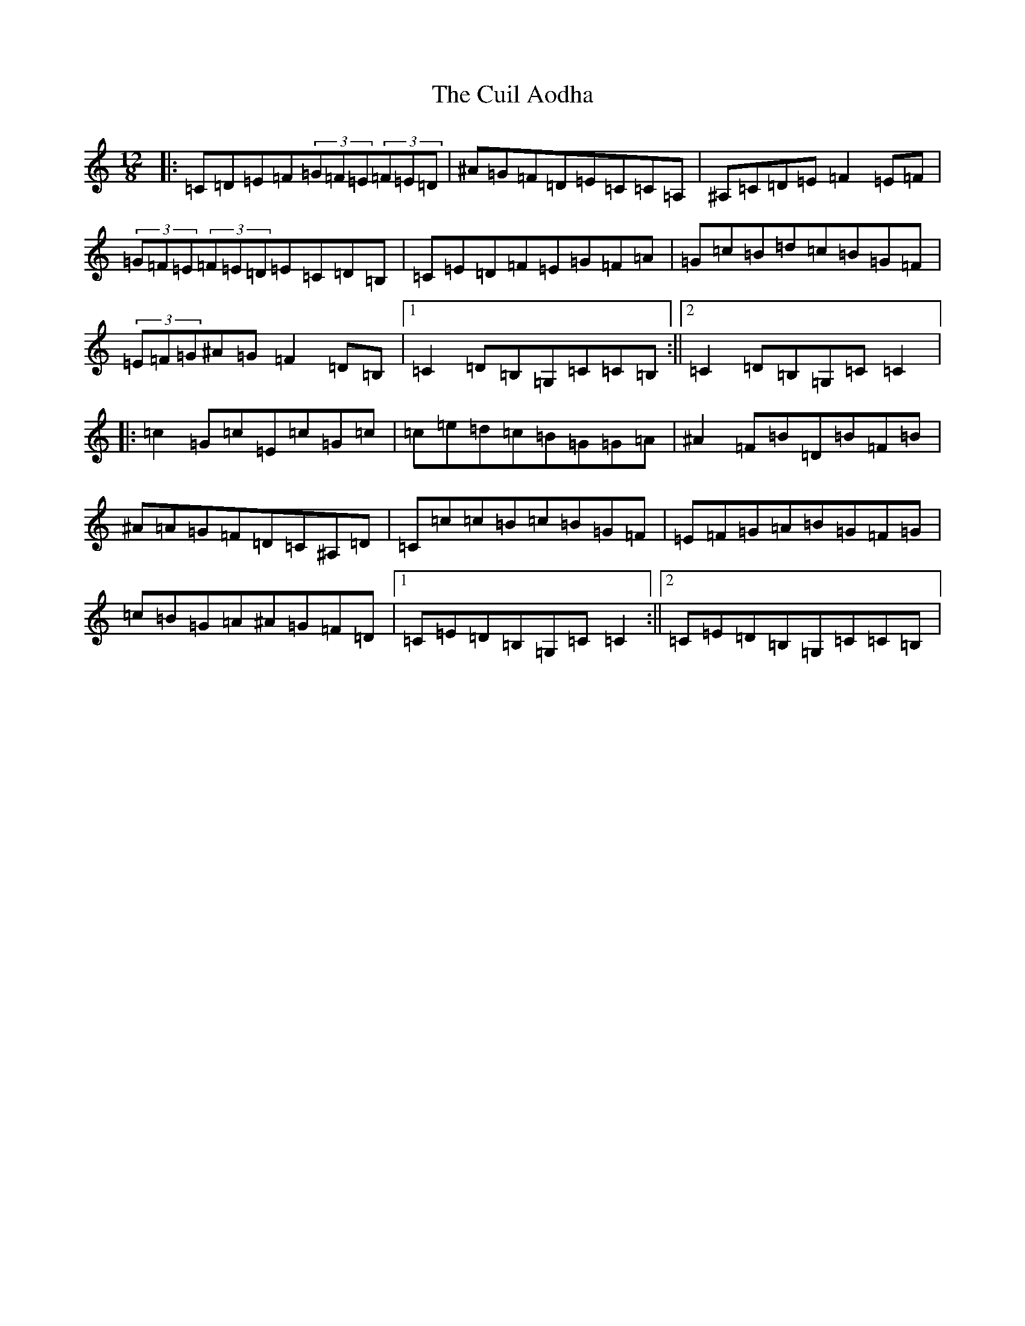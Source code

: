 X: 22422
T: Cuil Aodha, The
S: https://thesession.org/tunes/14#setting12380
Z: D Major
R: slide
M: 12/8
L: 1/8
K: C Major
|:=C=D=E=F(3=G=F=E(3=F=E=D|^A=G=F=D=E=C=C=A,|^A,=C=D=E=F2=E=F|(3=G=F=E(3=F=E=D=E=C=D=B,|=C=E=D=F=E=G=F=A|=G=c=B=d=c=B=G=F|(3=E=F=G^A=G=F2=D=B,|1=C2=D=B,=G,=C=C=B,:||2=C2=D=B,=G,=C=C2|:=c2=G=c=E=c=G=c|=c=e=d=c=B=G=G=A|^A2=F=B=D=B=F=B|^A=A=G=F=D=C^A,=D|=C=c=c=B=c=B=G=F|=E=F=G=A=B=G=F=G|=c=B=G=A^A=G=F=D|1=C=E=D=B,=G,=C=C2:||2=C=E=D=B,=G,=C=C=B,|